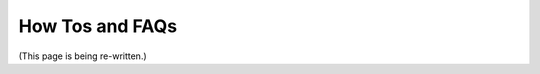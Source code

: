 .. Copyright (C) 2022 GovReady PBC

.. _How Tos and FAQs:

How Tos and FAQs
================

(This page is being re-written.)


